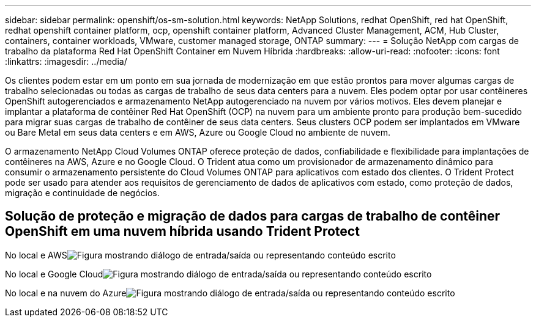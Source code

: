 ---
sidebar: sidebar 
permalink: openshift/os-sm-solution.html 
keywords: NetApp Solutions, redhat OpenShift, red hat OpenShift, redhat openshift container platform, ocp, openshift container platform, Advanced Cluster Management, ACM, Hub Cluster, containers, container workloads, VMware, customer managed storage, ONTAP 
summary:  
---
= Solução NetApp com cargas de trabalho da plataforma Red Hat OpenShift Container em Nuvem Híbrida
:hardbreaks:
:allow-uri-read: 
:nofooter: 
:icons: font
:linkattrs: 
:imagesdir: ../media/


[role="lead"]
Os clientes podem estar em um ponto em sua jornada de modernização em que estão prontos para mover algumas cargas de trabalho selecionadas ou todas as cargas de trabalho de seus data centers para a nuvem.  Eles podem optar por usar contêineres OpenShift autogerenciados e armazenamento NetApp autogerenciado na nuvem por vários motivos.  Eles devem planejar e implantar a plataforma de contêiner Red Hat OpenShift (OCP) na nuvem para um ambiente pronto para produção bem-sucedido para migrar suas cargas de trabalho de contêiner de seus data centers.  Seus clusters OCP podem ser implantados em VMware ou Bare Metal em seus data centers e em AWS, Azure ou Google Cloud no ambiente de nuvem.

O armazenamento NetApp Cloud Volumes ONTAP oferece proteção de dados, confiabilidade e flexibilidade para implantações de contêineres na AWS, Azure e no Google Cloud.  O Trident atua como um provisionador de armazenamento dinâmico para consumir o armazenamento persistente do Cloud Volumes ONTAP para aplicativos com estado dos clientes.  O Trident Protect pode ser usado para atender aos requisitos de gerenciamento de dados de aplicativos com estado, como proteção de dados, migração e continuidade de negócios.



== Solução de proteção e migração de dados para cargas de trabalho de contêiner OpenShift em uma nuvem híbrida usando Trident Protect

No local e AWSimage:rhhc-self-managed-aws.png["Figura mostrando diálogo de entrada/saída ou representando conteúdo escrito"]

No local e Google Cloudimage:rhhc-self-managed-gcp.png["Figura mostrando diálogo de entrada/saída ou representando conteúdo escrito"]

No local e na nuvem do Azureimage:rhhc-self-managed-azure.png["Figura mostrando diálogo de entrada/saída ou representando conteúdo escrito"]
